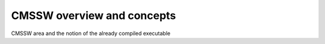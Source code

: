 CMSSW overview and concepts
===========================

CMSSW area and the notion of the already compiled executable

